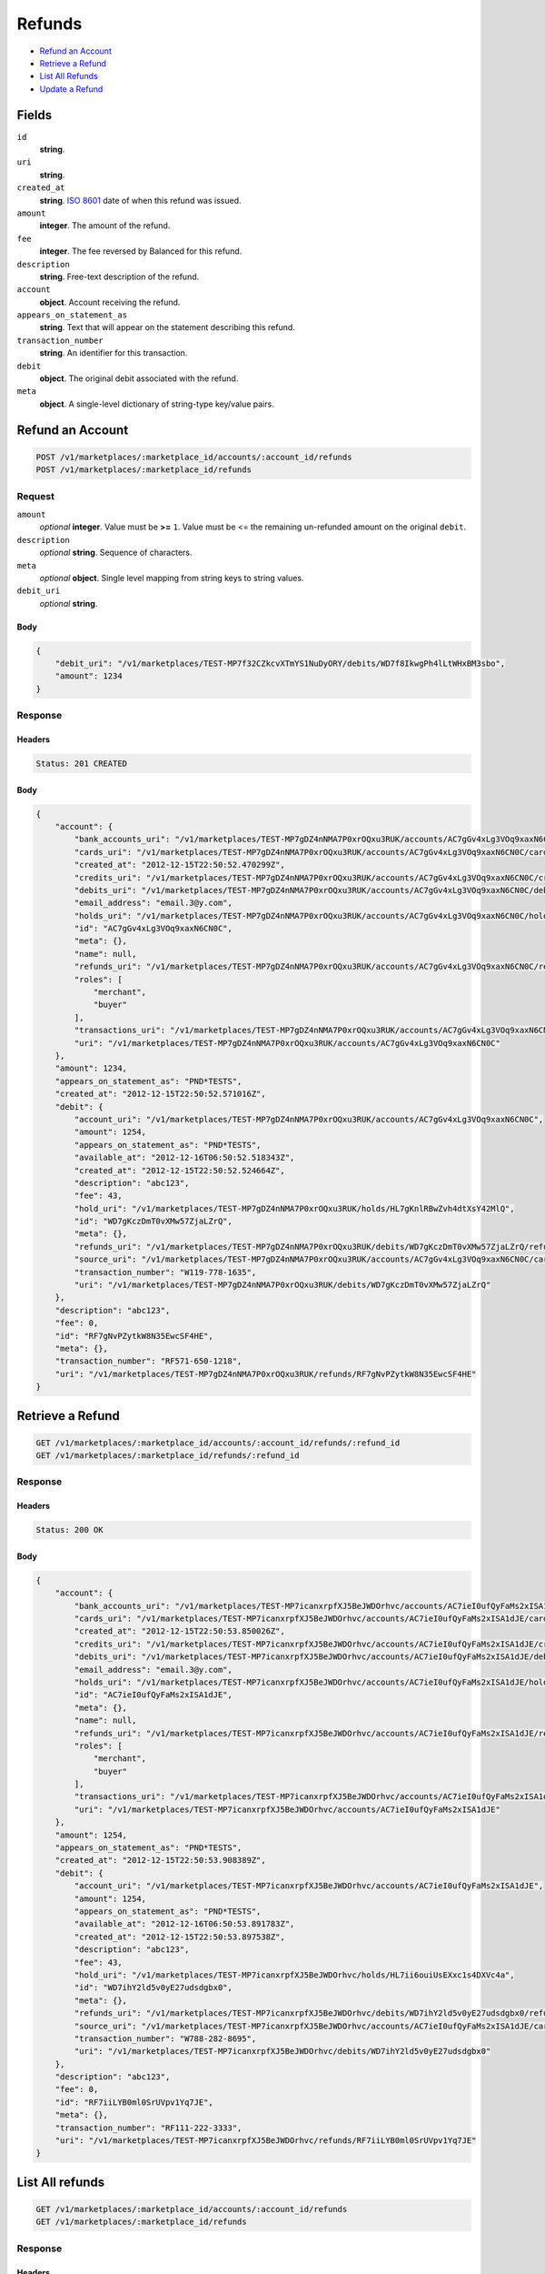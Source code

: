 Refunds
=======

- `Refund an Account`_
- `Retrieve a Refund`_
- `List All Refunds`_
- `Update a Refund`_

Fields
------

``id`` 
    **string**.  
 
``uri`` 
    **string**.  
 
``created_at`` 
    **string**. `ISO 8601 <http://www.w3.org/QA/Tips/iso-date>`_ date of when this 
    refund was issued. 
 
``amount`` 
    **integer**. The amount of the refund. 
 
``fee`` 
    **integer**. The fee reversed by Balanced for this refund. 
 
``description`` 
    **string**. Free-text description of the refund. 
 
``account`` 
    **object**. Account receiving the refund. 
 
``appears_on_statement_as`` 
    **string**. Text that will appear on the statement describing this refund. 
 
``transaction_number`` 
    **string**. An identifier for this transaction. 
 
``debit`` 
    **object**. The original debit associated with the refund. 
 
``meta`` 
    **object**. A single-level dictionary of string-type key/value pairs. 
 

Refund an Account
----------------

.. code:: 
 
    POST /v1/marketplaces/:marketplace_id/accounts/:account_id/refunds 
    POST /v1/marketplaces/:marketplace_id/refunds 
 

Request
~~~~~~~

``amount`` 
    *optional* **integer**. Value must be **>=** ``1``. Value must be <= the remaining un-refunded amount on the original 
    ``debit``. 
 
``description`` 
    *optional* **string**. Sequence of characters. 
 
``meta`` 
    *optional* **object**. Single level mapping from string keys to string values. 
 
``debit_uri`` 
    *optional* **string**.  
 

Body 
^^^^ 
 
.. code:: javascript 
 
    { 
        "debit_uri": "/v1/marketplaces/TEST-MP7f32CZkcvXTmYS1NuDyORY/debits/WD7f8IkwgPh4lLtWHxBM3sbo",  
        "amount": 1234 
    } 
 

Response
~~~~~~~~

Headers 
^^^^^^^ 
 
.. code::  
 
    Status: 201 CREATED 
 
Body 
^^^^ 
 
.. code:: javascript 
 
    { 
        "account": { 
            "bank_accounts_uri": "/v1/marketplaces/TEST-MP7gDZ4nNMA7P0xrOQxu3RUK/accounts/AC7gGv4xLg3VOq9xaxN6CN0C/bank_accounts",  
            "cards_uri": "/v1/marketplaces/TEST-MP7gDZ4nNMA7P0xrOQxu3RUK/accounts/AC7gGv4xLg3VOq9xaxN6CN0C/cards",  
            "created_at": "2012-12-15T22:50:52.470299Z",  
            "credits_uri": "/v1/marketplaces/TEST-MP7gDZ4nNMA7P0xrOQxu3RUK/accounts/AC7gGv4xLg3VOq9xaxN6CN0C/credits",  
            "debits_uri": "/v1/marketplaces/TEST-MP7gDZ4nNMA7P0xrOQxu3RUK/accounts/AC7gGv4xLg3VOq9xaxN6CN0C/debits",  
            "email_address": "email.3@y.com",  
            "holds_uri": "/v1/marketplaces/TEST-MP7gDZ4nNMA7P0xrOQxu3RUK/accounts/AC7gGv4xLg3VOq9xaxN6CN0C/holds",  
            "id": "AC7gGv4xLg3VOq9xaxN6CN0C",  
            "meta": {},  
            "name": null,  
            "refunds_uri": "/v1/marketplaces/TEST-MP7gDZ4nNMA7P0xrOQxu3RUK/accounts/AC7gGv4xLg3VOq9xaxN6CN0C/refunds",  
            "roles": [ 
                "merchant",  
                "buyer" 
            ],  
            "transactions_uri": "/v1/marketplaces/TEST-MP7gDZ4nNMA7P0xrOQxu3RUK/accounts/AC7gGv4xLg3VOq9xaxN6CN0C/transactions",  
            "uri": "/v1/marketplaces/TEST-MP7gDZ4nNMA7P0xrOQxu3RUK/accounts/AC7gGv4xLg3VOq9xaxN6CN0C" 
        },  
        "amount": 1234,  
        "appears_on_statement_as": "PND*TESTS",  
        "created_at": "2012-12-15T22:50:52.571016Z",  
        "debit": { 
            "account_uri": "/v1/marketplaces/TEST-MP7gDZ4nNMA7P0xrOQxu3RUK/accounts/AC7gGv4xLg3VOq9xaxN6CN0C",  
            "amount": 1254,  
            "appears_on_statement_as": "PND*TESTS",  
            "available_at": "2012-12-16T06:50:52.518343Z",  
            "created_at": "2012-12-15T22:50:52.524664Z",  
            "description": "abc123",  
            "fee": 43,  
            "hold_uri": "/v1/marketplaces/TEST-MP7gDZ4nNMA7P0xrOQxu3RUK/holds/HL7gKnlRBwZvh4dtXsY42MlQ",  
            "id": "WD7gKczDmT0vXMw57ZjaLZrQ",  
            "meta": {},  
            "refunds_uri": "/v1/marketplaces/TEST-MP7gDZ4nNMA7P0xrOQxu3RUK/debits/WD7gKczDmT0vXMw57ZjaLZrQ/refunds",  
            "source_uri": "/v1/marketplaces/TEST-MP7gDZ4nNMA7P0xrOQxu3RUK/accounts/AC7gGv4xLg3VOq9xaxN6CN0C/cards/CC7gGzN14x8zHXxVYevX8LLc",  
            "transaction_number": "W119-778-1635",  
            "uri": "/v1/marketplaces/TEST-MP7gDZ4nNMA7P0xrOQxu3RUK/debits/WD7gKczDmT0vXMw57ZjaLZrQ" 
        },  
        "description": "abc123",  
        "fee": 0,  
        "id": "RF7gNvPZytkW8N35EwcSF4HE",  
        "meta": {},  
        "transaction_number": "RF571-650-1218",  
        "uri": "/v1/marketplaces/TEST-MP7gDZ4nNMA7P0xrOQxu3RUK/refunds/RF7gNvPZytkW8N35EwcSF4HE" 
    } 
 

Retrieve a Refund
----------------

.. code:: 
 
    GET /v1/marketplaces/:marketplace_id/accounts/:account_id/refunds/:refund_id 
    GET /v1/marketplaces/:marketplace_id/refunds/:refund_id 
 

Response 
~~~~~~~~ 
 
Headers 
^^^^^^^ 
 
.. code::  
 
    Status: 200 OK 
 
Body 
^^^^ 
 
.. code:: javascript 
 
    { 
        "account": { 
            "bank_accounts_uri": "/v1/marketplaces/TEST-MP7icanxrpfXJ5BeJWDOrhvc/accounts/AC7ieI0ufQyFaMs2xISA1dJE/bank_accounts",  
            "cards_uri": "/v1/marketplaces/TEST-MP7icanxrpfXJ5BeJWDOrhvc/accounts/AC7ieI0ufQyFaMs2xISA1dJE/cards",  
            "created_at": "2012-12-15T22:50:53.850026Z",  
            "credits_uri": "/v1/marketplaces/TEST-MP7icanxrpfXJ5BeJWDOrhvc/accounts/AC7ieI0ufQyFaMs2xISA1dJE/credits",  
            "debits_uri": "/v1/marketplaces/TEST-MP7icanxrpfXJ5BeJWDOrhvc/accounts/AC7ieI0ufQyFaMs2xISA1dJE/debits",  
            "email_address": "email.3@y.com",  
            "holds_uri": "/v1/marketplaces/TEST-MP7icanxrpfXJ5BeJWDOrhvc/accounts/AC7ieI0ufQyFaMs2xISA1dJE/holds",  
            "id": "AC7ieI0ufQyFaMs2xISA1dJE",  
            "meta": {},  
            "name": null,  
            "refunds_uri": "/v1/marketplaces/TEST-MP7icanxrpfXJ5BeJWDOrhvc/accounts/AC7ieI0ufQyFaMs2xISA1dJE/refunds",  
            "roles": [ 
                "merchant",  
                "buyer" 
            ],  
            "transactions_uri": "/v1/marketplaces/TEST-MP7icanxrpfXJ5BeJWDOrhvc/accounts/AC7ieI0ufQyFaMs2xISA1dJE/transactions",  
            "uri": "/v1/marketplaces/TEST-MP7icanxrpfXJ5BeJWDOrhvc/accounts/AC7ieI0ufQyFaMs2xISA1dJE" 
        },  
        "amount": 1254,  
        "appears_on_statement_as": "PND*TESTS",  
        "created_at": "2012-12-15T22:50:53.908389Z",  
        "debit": { 
            "account_uri": "/v1/marketplaces/TEST-MP7icanxrpfXJ5BeJWDOrhvc/accounts/AC7ieI0ufQyFaMs2xISA1dJE",  
            "amount": 1254,  
            "appears_on_statement_as": "PND*TESTS",  
            "available_at": "2012-12-16T06:50:53.891783Z",  
            "created_at": "2012-12-15T22:50:53.897538Z",  
            "description": "abc123",  
            "fee": 43,  
            "hold_uri": "/v1/marketplaces/TEST-MP7icanxrpfXJ5BeJWDOrhvc/holds/HL7ii6ouiUsEXxc1s4DXVc4a",  
            "id": "WD7ihY2ld5v0yE27udsdgbx0",  
            "meta": {},  
            "refunds_uri": "/v1/marketplaces/TEST-MP7icanxrpfXJ5BeJWDOrhvc/debits/WD7ihY2ld5v0yE27udsdgbx0/refunds",  
            "source_uri": "/v1/marketplaces/TEST-MP7icanxrpfXJ5BeJWDOrhvc/accounts/AC7ieI0ufQyFaMs2xISA1dJE/cards/CC7ieNcomCGN7etcOTuReKro",  
            "transaction_number": "W788-282-8695",  
            "uri": "/v1/marketplaces/TEST-MP7icanxrpfXJ5BeJWDOrhvc/debits/WD7ihY2ld5v0yE27udsdgbx0" 
        },  
        "description": "abc123",  
        "fee": 0,  
        "id": "RF7iiLYB0ml0SrUVpv1Yq7JE",  
        "meta": {},  
        "transaction_number": "RF111-222-3333",  
        "uri": "/v1/marketplaces/TEST-MP7icanxrpfXJ5BeJWDOrhvc/refunds/RF7iiLYB0ml0SrUVpv1Yq7JE" 
    } 
 

List All refunds
---------------

.. code:: 
 
    GET /v1/marketplaces/:marketplace_id/accounts/:account_id/refunds 
    GET /v1/marketplaces/:marketplace_id/refunds 
 

Response 
~~~~~~~~ 
 
Headers 
^^^^^^^ 
 
.. code::  
 
    Status: 200 OK 
 
Body 
^^^^ 
 
.. code:: javascript 
 
    { 
        "first_uri": "/v1/marketplaces/TEST-MP7jHoU9Tw7VB6SUaYiAkjay/refunds?limit=10&offset=0",  
        "items": [ 
            { 
                "account": { 
                    "bank_accounts_uri": "/v1/marketplaces/TEST-MP7jHoU9Tw7VB6SUaYiAkjay/accounts/AC7jK1IwU1luer4bJLZEhzp8/bank_accounts",  
                    "cards_uri": "/v1/marketplaces/TEST-MP7jHoU9Tw7VB6SUaYiAkjay/accounts/AC7jK1IwU1luer4bJLZEhzp8/cards",  
                    "created_at": "2012-12-15T22:50:55.188229Z",  
                    "credits_uri": "/v1/marketplaces/TEST-MP7jHoU9Tw7VB6SUaYiAkjay/accounts/AC7jK1IwU1luer4bJLZEhzp8/credits",  
                    "debits_uri": "/v1/marketplaces/TEST-MP7jHoU9Tw7VB6SUaYiAkjay/accounts/AC7jK1IwU1luer4bJLZEhzp8/debits",  
                    "email_address": "email.3@y.com",  
                    "holds_uri": "/v1/marketplaces/TEST-MP7jHoU9Tw7VB6SUaYiAkjay/accounts/AC7jK1IwU1luer4bJLZEhzp8/holds",  
                    "id": "AC7jK1IwU1luer4bJLZEhzp8",  
                    "meta": {},  
                    "name": null,  
                    "refunds_uri": "/v1/marketplaces/TEST-MP7jHoU9Tw7VB6SUaYiAkjay/accounts/AC7jK1IwU1luer4bJLZEhzp8/refunds",  
                    "roles": [ 
                        "merchant",  
                        "buyer" 
                    ],  
                    "transactions_uri": "/v1/marketplaces/TEST-MP7jHoU9Tw7VB6SUaYiAkjay/accounts/AC7jK1IwU1luer4bJLZEhzp8/transactions",  
                    "uri": "/v1/marketplaces/TEST-MP7jHoU9Tw7VB6SUaYiAkjay/accounts/AC7jK1IwU1luer4bJLZEhzp8" 
                },  
                "amount": 1254,  
                "appears_on_statement_as": "PND*TESTS",  
                "created_at": "2012-12-15T22:50:55.257093Z",  
                "debit": { 
                    "account_uri": "/v1/marketplaces/TEST-MP7jHoU9Tw7VB6SUaYiAkjay/accounts/AC7jK1IwU1luer4bJLZEhzp8",  
                    "amount": 1254,  
                    "appears_on_statement_as": "PND*TESTS",  
                    "available_at": "2012-12-16T06:50:55.240082Z",  
                    "created_at": "2012-12-15T22:50:55.246102Z",  
                    "description": "abc123",  
                    "fee": 43,  
                    "hold_uri": "/v1/marketplaces/TEST-MP7jHoU9Tw7VB6SUaYiAkjay/holds/HL7jO9jeXuL8jLUjvQ7bwWJs",  
                    "id": "WD7jO0lCuhQ9Xnz33KKONX62",  
                    "meta": {},  
                    "refunds_uri": "/v1/marketplaces/TEST-MP7jHoU9Tw7VB6SUaYiAkjay/debits/WD7jO0lCuhQ9Xnz33KKONX62/refunds",  
                    "source_uri": "/v1/marketplaces/TEST-MP7jHoU9Tw7VB6SUaYiAkjay/accounts/AC7jK1IwU1luer4bJLZEhzp8/cards/CC7jK6MGIlAZWEoI09YYuABA",  
                    "transaction_number": "W697-034-9865",  
                    "uri": "/v1/marketplaces/TEST-MP7jHoU9Tw7VB6SUaYiAkjay/debits/WD7jO0lCuhQ9Xnz33KKONX62" 
                },  
                "description": "abc123",  
                "fee": 0,  
                "id": "RF7jOORzYkwa8r3EZ9bNohKy",  
                "meta": {},  
                "transaction_number": "RF111-222-3333",  
                "uri": "/v1/marketplaces/TEST-MP7jHoU9Tw7VB6SUaYiAkjay/refunds/RF7jOORzYkwa8r3EZ9bNohKy" 
            },  
            { 
                "account": { 
                    "bank_accounts_uri": "/v1/marketplaces/TEST-MP7jHoU9Tw7VB6SUaYiAkjay/accounts/AC7jK1IwU1luer4bJLZEhzp8/bank_accounts",  
                    "cards_uri": "/v1/marketplaces/TEST-MP7jHoU9Tw7VB6SUaYiAkjay/accounts/AC7jK1IwU1luer4bJLZEhzp8/cards",  
                    "created_at": "2012-12-15T22:50:55.188229Z",  
                    "credits_uri": "/v1/marketplaces/TEST-MP7jHoU9Tw7VB6SUaYiAkjay/accounts/AC7jK1IwU1luer4bJLZEhzp8/credits",  
                    "debits_uri": "/v1/marketplaces/TEST-MP7jHoU9Tw7VB6SUaYiAkjay/accounts/AC7jK1IwU1luer4bJLZEhzp8/debits",  
                    "email_address": "email.3@y.com",  
                    "holds_uri": "/v1/marketplaces/TEST-MP7jHoU9Tw7VB6SUaYiAkjay/accounts/AC7jK1IwU1luer4bJLZEhzp8/holds",  
                    "id": "AC7jK1IwU1luer4bJLZEhzp8",  
                    "meta": {},  
                    "name": null,  
                    "refunds_uri": "/v1/marketplaces/TEST-MP7jHoU9Tw7VB6SUaYiAkjay/accounts/AC7jK1IwU1luer4bJLZEhzp8/refunds",  
                    "roles": [ 
                        "merchant",  
                        "buyer" 
                    ],  
                    "transactions_uri": "/v1/marketplaces/TEST-MP7jHoU9Tw7VB6SUaYiAkjay/accounts/AC7jK1IwU1luer4bJLZEhzp8/transactions",  
                    "uri": "/v1/marketplaces/TEST-MP7jHoU9Tw7VB6SUaYiAkjay/accounts/AC7jK1IwU1luer4bJLZEhzp8" 
                },  
                "amount": 431,  
                "appears_on_statement_as": "PND*TESTS",  
                "created_at": "2012-12-15T22:50:55.286139Z",  
                "debit": { 
                    "account_uri": "/v1/marketplaces/TEST-MP7jHoU9Tw7VB6SUaYiAkjay/accounts/AC7jK1IwU1luer4bJLZEhzp8",  
                    "amount": 431,  
                    "appears_on_statement_as": "PND*TESTS",  
                    "available_at": "2012-12-16T06:50:55.269869Z",  
                    "created_at": "2012-12-15T22:50:55.275155Z",  
                    "description": "abc123",  
                    "fee": 15,  
                    "hold_uri": "/v1/marketplaces/TEST-MP7jHoU9Tw7VB6SUaYiAkjay/holds/HL7jQaI9dPhtMLjUu8XwaByq",  
                    "id": "WD7jQ4WPHIkzFtBXNfe3yGsG",  
                    "meta": {},  
                    "refunds_uri": "/v1/marketplaces/TEST-MP7jHoU9Tw7VB6SUaYiAkjay/debits/WD7jQ4WPHIkzFtBXNfe3yGsG/refunds",  
                    "source_uri": "/v1/marketplaces/TEST-MP7jHoU9Tw7VB6SUaYiAkjay/accounts/AC7jK1IwU1luer4bJLZEhzp8/cards/CC7jK6MGIlAZWEoI09YYuABA",  
                    "transaction_number": "W182-085-1155",  
                    "uri": "/v1/marketplaces/TEST-MP7jHoU9Tw7VB6SUaYiAkjay/debits/WD7jQ4WPHIkzFtBXNfe3yGsG" 
                },  
                "description": "abc123",  
                "fee": 0,  
                "id": "RF7jQQxPvihWCL0l2fYKftFM",  
                "meta": {},  
                "transaction_number": "RF111-222-3333",  
                "uri": "/v1/marketplaces/TEST-MP7jHoU9Tw7VB6SUaYiAkjay/refunds/RF7jQQxPvihWCL0l2fYKftFM" 
            } 
        ],  
        "last_uri": "/v1/marketplaces/TEST-MP7jHoU9Tw7VB6SUaYiAkjay/refunds?limit=10&offset=0",  
        "limit": 10,  
        "next_uri": null,  
        "offset": 0,  
        "previous_uri": null,  
        "total": 2,  
        "uri": "/v1/marketplaces/TEST-MP7jHoU9Tw7VB6SUaYiAkjay/refunds?limit=10&offset=0" 
    } 
 

Update a Refund
--------------

.. code:: 
 
    GET /v1/marketplaces/:marketplace_id/accounts/:account_id/refunds 
    GET /v1/marketplaces/:marketplace_id/refunds 
 

Request
~~~~~~~

``description`` 
    *optional* **string**. Sequence of characters. 
 
``meta`` 
    *optional* **object**. Single level mapping from string keys to string values. 
 

Body 
^^^^ 
 
.. code:: javascript 
 
    { 
        "meta": { 
            "my-id": "0987654321" 
        },  
        "description": "my new description" 
    } 
 

Response
~~~~~~~~

Headers 
^^^^^^^ 
 
.. code::  
 
    Status: 200 OK 
 
Body 
^^^^ 
 
.. code:: javascript 
 
    { 
        "account": { 
            "bank_accounts_uri": "/v1/marketplaces/TEST-MP7mT0vbVCBAb3gTG6xj4R3Y/accounts/AC7mVs29Sp7DvrsAV2LyMfSG/bank_accounts",  
            "cards_uri": "/v1/marketplaces/TEST-MP7mT0vbVCBAb3gTG6xj4R3Y/accounts/AC7mVs29Sp7DvrsAV2LyMfSG/cards",  
            "created_at": "2012-12-15T22:50:58.019339Z",  
            "credits_uri": "/v1/marketplaces/TEST-MP7mT0vbVCBAb3gTG6xj4R3Y/accounts/AC7mVs29Sp7DvrsAV2LyMfSG/credits",  
            "debits_uri": "/v1/marketplaces/TEST-MP7mT0vbVCBAb3gTG6xj4R3Y/accounts/AC7mVs29Sp7DvrsAV2LyMfSG/debits",  
            "email_address": "email.3@y.com",  
            "holds_uri": "/v1/marketplaces/TEST-MP7mT0vbVCBAb3gTG6xj4R3Y/accounts/AC7mVs29Sp7DvrsAV2LyMfSG/holds",  
            "id": "AC7mVs29Sp7DvrsAV2LyMfSG",  
            "meta": {},  
            "name": null,  
            "refunds_uri": "/v1/marketplaces/TEST-MP7mT0vbVCBAb3gTG6xj4R3Y/accounts/AC7mVs29Sp7DvrsAV2LyMfSG/refunds",  
            "roles": [ 
                "merchant",  
                "buyer" 
            ],  
            "transactions_uri": "/v1/marketplaces/TEST-MP7mT0vbVCBAb3gTG6xj4R3Y/accounts/AC7mVs29Sp7DvrsAV2LyMfSG/transactions",  
            "uri": "/v1/marketplaces/TEST-MP7mT0vbVCBAb3gTG6xj4R3Y/accounts/AC7mVs29Sp7DvrsAV2LyMfSG" 
        },  
        "amount": 1254,  
        "appears_on_statement_as": "PND*TESTS",  
        "created_at": "2012-12-15T22:50:58.085174Z",  
        "debit": { 
            "account_uri": "/v1/marketplaces/TEST-MP7mT0vbVCBAb3gTG6xj4R3Y/accounts/AC7mVs29Sp7DvrsAV2LyMfSG",  
            "amount": 1254,  
            "appears_on_statement_as": "PND*TESTS",  
            "available_at": "2012-12-16T06:50:58.066903Z",  
            "created_at": "2012-12-15T22:50:58.073153Z",  
            "description": "abc123",  
            "fee": 43,  
            "hold_uri": "/v1/marketplaces/TEST-MP7mT0vbVCBAb3gTG6xj4R3Y/holds/HL7mZikcvtmF6xH5jCJq9uBk",  
            "id": "WD7mZ8RpdbJaKzP51xBDDKps",  
            "meta": {},  
            "refunds_uri": "/v1/marketplaces/TEST-MP7mT0vbVCBAb3gTG6xj4R3Y/debits/WD7mZ8RpdbJaKzP51xBDDKps/refunds",  
            "source_uri": "/v1/marketplaces/TEST-MP7mT0vbVCBAb3gTG6xj4R3Y/accounts/AC7mVs29Sp7DvrsAV2LyMfSG/cards/CC7mVwEJyXNRJvgTjPhIWOL0",  
            "transaction_number": "W380-319-4930",  
            "uri": "/v1/marketplaces/TEST-MP7mT0vbVCBAb3gTG6xj4R3Y/debits/WD7mZ8RpdbJaKzP51xBDDKps" 
        },  
        "description": "my new description",  
        "fee": 0,  
        "id": "RF7n01CkdT3sjVZsBJURocbg",  
        "meta": { 
            "my-id": "0987654321" 
        },  
        "transaction_number": "RF111-222-3333",  
        "uri": "/v1/marketplaces/TEST-MP7mT0vbVCBAb3gTG6xj4R3Y/refunds/RF7n01CkdT3sjVZsBJURocbg" 
    } 
 

